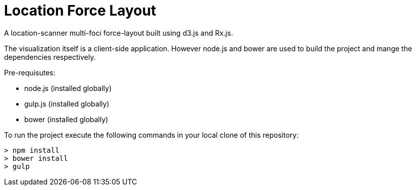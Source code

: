 = Location Force Layout

A location-scanner multi-foci force-layout built using d3.js and Rx.js.

The visualization itself is a client-side application.  However node.js and bower
are used to build the project and mange the dependencies respectively.

Pre-requisutes:

* node.js (installed globally)
* gulp.js (installed globally)
* bower (installed globally)

To run the project execute the following commands in your local clone of this repository:
[source, bash]
----
> npm install
> bower install
> gulp
----

